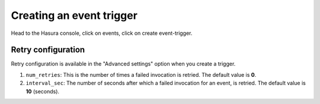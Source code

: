 Creating an event trigger
=========================

Head to the Hasura console, click on events, click on create event-trigger.

.. image:: ./create-event-trigger-annotations.png

Retry configuration
-------------------
Retry configuration is available in the "Advanced settings" option when you create a trigger.

1. ``num_retries``: This is the number of times a failed invocation is retried. The default value is **0**.
2. ``interval_sec``: The number of seconds after which a failed invocation for an event, is retried. The default value is **10** (seconds).
